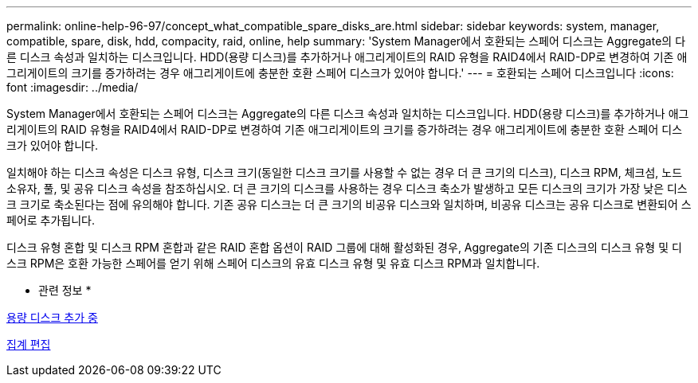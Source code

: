 ---
permalink: online-help-96-97/concept_what_compatible_spare_disks_are.html 
sidebar: sidebar 
keywords: system, manager, compatible, spare, disk, hdd, compacity, raid, online, help 
summary: 'System Manager에서 호환되는 스페어 디스크는 Aggregate의 다른 디스크 속성과 일치하는 디스크입니다. HDD(용량 디스크)를 추가하거나 애그리게이트의 RAID 유형을 RAID4에서 RAID-DP로 변경하여 기존 애그리게이트의 크기를 증가하려는 경우 애그리게이트에 충분한 호환 스페어 디스크가 있어야 합니다.' 
---
= 호환되는 스페어 디스크입니다
:icons: font
:imagesdir: ../media/


[role="lead"]
System Manager에서 호환되는 스페어 디스크는 Aggregate의 다른 디스크 속성과 일치하는 디스크입니다. HDD(용량 디스크)를 추가하거나 애그리게이트의 RAID 유형을 RAID4에서 RAID-DP로 변경하여 기존 애그리게이트의 크기를 증가하려는 경우 애그리게이트에 충분한 호환 스페어 디스크가 있어야 합니다.

일치해야 하는 디스크 속성은 디스크 유형, 디스크 크기(동일한 디스크 크기를 사용할 수 없는 경우 더 큰 크기의 디스크), 디스크 RPM, 체크섬, 노드 소유자, 풀, 및 공유 디스크 속성을 참조하십시오. 더 큰 크기의 디스크를 사용하는 경우 디스크 축소가 발생하고 모든 디스크의 크기가 가장 낮은 디스크 크기로 축소된다는 점에 유의해야 합니다. 기존 공유 디스크는 더 큰 크기의 비공유 디스크와 일치하며, 비공유 디스크는 공유 디스크로 변환되어 스페어로 추가됩니다.

디스크 유형 혼합 및 디스크 RPM 혼합과 같은 RAID 혼합 옵션이 RAID 그룹에 대해 활성화된 경우, Aggregate의 기존 디스크의 디스크 유형 및 디스크 RPM은 호환 가능한 스페어를 얻기 위해 스페어 디스크의 유효 디스크 유형 및 유효 디스크 RPM과 일치합니다.

* 관련 정보 *

xref:task_adding_capacity_disks.adoc[용량 디스크 추가 중]

xref:task_editing_aggregates.adoc[집계 편집]
